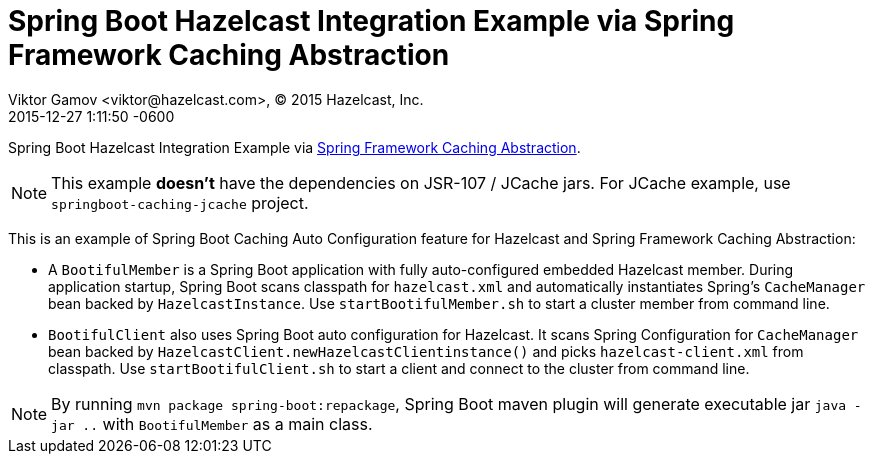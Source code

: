 = Spring Boot Hazelcast Integration Example via Spring Framework Caching Abstraction
Viktor Gamov <viktor@hazelcast.com>, © 2015 Hazelcast, Inc.
2015-12-28
:revdate: 2015-12-27 1:11:50 -0600
:linkattrs:
:ast: &ast;
:y: &#10003;
:n: &#10008;
:y: icon:check-sign[role="green"]
:n: icon:check-minus[role="red"]
:c: icon:file-text-alt[role="blue"]
:toc: auto
:toc-placement: auto
:toc-position: right
:toc-title: Table of content
:toclevels: 3
:idprefix:
:idseparator: -
:sectanchors:
:icons: font
:source-highlighter: highlight.js
:highlightjs-theme: idea
:experimental:

Spring Boot Hazelcast Integration Example via http://docs.spring.io/spring/docs/current/spring-framework-reference/html/cache.html[Spring Framework Caching Abstraction]. 

NOTE: This example *doesn't* have the dependencies on JSR-107 / JCache jars.
For JCache example, use `springboot-caching-jcache` project.

toc::[]

This is an example of Spring Boot Caching Auto Configuration feature for Hazelcast and Spring Framework Caching Abstraction:

- A `BootifulMember` is a Spring Boot application with fully auto-configured embedded Hazelcast member.
During application startup, Spring Boot scans classpath for `hazelcast.xml` and automatically instantiates Spring's
`CacheManager` bean backed by `HazelcastInstance`.
Use `startBootifulMember.sh` to start a cluster member from command line.
- `BootifulClient` also uses Spring Boot auto configuration for Hazelcast.
It scans Spring Configuration for `CacheManager` bean backed by `HazelcastClient.newHazelcastClientinstance()` and picks `hazelcast-client.xml` from classpath.
Use `startBootifulClient.sh` to start a client and connect to the cluster from command line.

NOTE: By running `mvn package spring-boot:repackage`, Spring Boot maven plugin will generate executable jar `java -jar
 ..` with `BootifulMember` as a main class.

